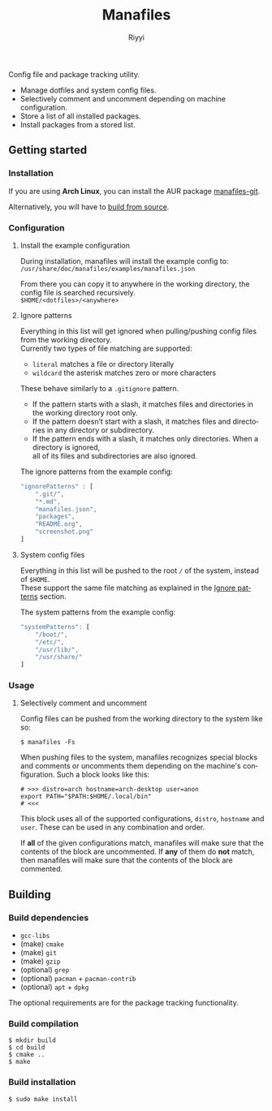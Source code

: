 #+TITLE: Manafiles
#+AUTHOR: Riyyi
#+LANGUAGE: en
#+OPTIONS: toc:nil

Config file and package tracking utility.

- Manage dotfiles and system config files.
- Selectively comment and uncomment depending on machine configuration.
- Store a list of all installed packages.
- Install packages from a stored list.

** Getting started

*** Installation

If you are using *Arch Linux*, you can install the AUR package [[https://aur.archlinux.org/packages/manafiles-git/][manafiles-git]].

Alternatively, you will have to [[#building][build from source]].

*** Configuration

**** Install the example configuration

During installation, manafiles will install the example config to: \\
~/usr/share/doc/manafiles/examples/manafiles.json~

From there you can copy it to anywhere in the working directory,
the config file is searched recursively. \\
~$HOME/<dotfiles>/<anywhere>~

**** Ignore patterns

Everything in this list will get ignored when pulling/pushing config files from the working directory. \\
Currently two types of file matching are supported:

- ~literal~ matches a file or directory literally
- ~wildcard~ the asterisk matches zero or more characters

These behave similarly to a ~.gitignore~ pattern.

- If the pattern starts with a slash, it matches files and directories in the working directory root only.
- If the pattern doesn’t start with a slash, it matches files and directories in any directory or subdirectory.
- If the pattern ends with a slash, it matches only directories. When a directory is ignored, \\
  all of its files and subdirectories are also ignored.

The ignore patterns from the example config:
#+BEGIN_SRC javascript
"ignorePatterns" : [
	".git/",
	"*.md",
	"manafiles.json",
	"packages",
	"README.org",
	"screenshot.png"
]
#+END_SRC

**** System config files

Everything in this list will be pushed to the root ~/~ of the system, instead of ~$HOME~. \\
These support the same file matching as explained in the [[#ignore-patterns][Ignore patterns]] section.

The system patterns from the example config:
#+BEGIN_SRC javascript
"systemPatterns": [
	"/boot/",
	"/etc/",
	"/usr/lib/",
	"/usr/share/"
]
#+END_SRC

*** Usage

**** Selectively comment and uncomment

Config files can be pushed from the working directory to the system like so:

#+BEGIN_SRC shell-script
$ manafiles -Fs
#+END_SRC

When pushing files to the system, manafiles recognizes special blocks and comments
or uncomments them depending on the machine's configuration. Such a block looks
like this:

#+BEGIN_SRC shell-script
# >>> distro=arch hostname=arch-desktop user=anon
export PATH="$PATH:$HOME/.local/bin"
# <<<
#+END_SRC

This block uses all of the supported configurations, ~distro~, ~hostname~ and
 ~user~. These can be used in any combination and order.

If *all* of the given configurations match, manafiles will make sure that the
contents of the block are uncommented. If *any* of them do *not* match, then
manafiles will make sure that the contents of the block are commented.

** Building

*** Build dependencies

- ~gcc-libs~
- (make) ~cmake~
- (make) ~git~
- (make) ~gzip~
- (optional) ~grep~
- (optional) ~pacman~ + ~pacman-contrib~
- (optional) ~apt~ + ~dpkg~

The optional requirements are for the package tracking functionality.

*** Build compilation

#+BEGIN_SRC shell-script
$ mkdir build
$ cd build
$ cmake ..
$ make
#+END_SRC

*** Build installation

#+BEGIN_SRC shell-script
$ sudo make install
#+END_SRC
